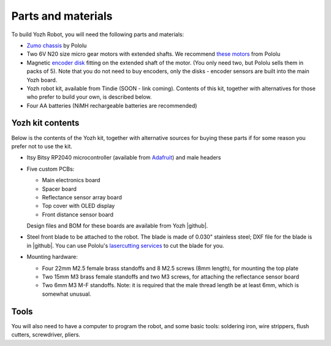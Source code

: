 Parts and materials
===================

To build Yozh Robot, you will need the following parts and materials:

* `Zumo chassis <https://www.pololu.com/product/1418>`__ by Pololu
* Two 6V N20 size micro gear motors with extended shafts. We recommend
  `these motors <https://www.pololu.com/product/2215>`__ from Pololu
* Magnetic `encoder disk <https://www.pololu.com/product/2599>`__ fitting on
  the extended shaft of the motor. (You only need two, but Pololu sells them in
  packs of 5). Note that you do not need to buy encoders, only the disks -
  encoder sensors are built into the main Yozh board.
* Yozh robot kit, available from Tindie (SOON - link coming). Contents of this kit,
  together with alternatives for those who
  prefer to build your own, is described below.
* Four AA batteries (NiMH rechargeable batteries are recommended)


Yozh kit contents
-----------------
Below is the contents of the Yozh kit, together with alternative sources
for buying these parts if for some reason you prefer not to use the kit.

*  Itsy Bitsy RP2040 microcontroller (available from `Adafruit <https://www.adafruit.com/product/4888>`__)
   and male headers

* Five custom PCBs:

  * Main electronics board
  * Spacer board
  * Reflectance sensor array board
  * Top cover with OLED display
  * Front distance sensor board
  Design files and BOM for these boards are available from Yozh |github|.

* Steel front blade to be attached to the robot. The blade is made of  0.030" stainless
  steel; DXF file for the blade is in |github|. You can use Pololu's `lasercutting
  services <https://www.pololu.com/product/749>`__ to cut the blade for you.

* Mounting hardware:

  * Four 22mm M2.5 female brass standoffs and 8 M2.5 screws (8mm length), for mounting
    the top plate
  * Two 15mm M3 brass female standoffs and two M3 screws, for attaching the
    reflectance sensor board
  * Two 6mm M3 M-F standoffs. Note: it is required that the male thread length be at
    least 6mm, which is somewhat unusual.

Tools
-----
You will also need to have a computer to program the robot, and some basic tools:
soldering iron, wire strippers, flush cutters, screwdriver, pliers.
